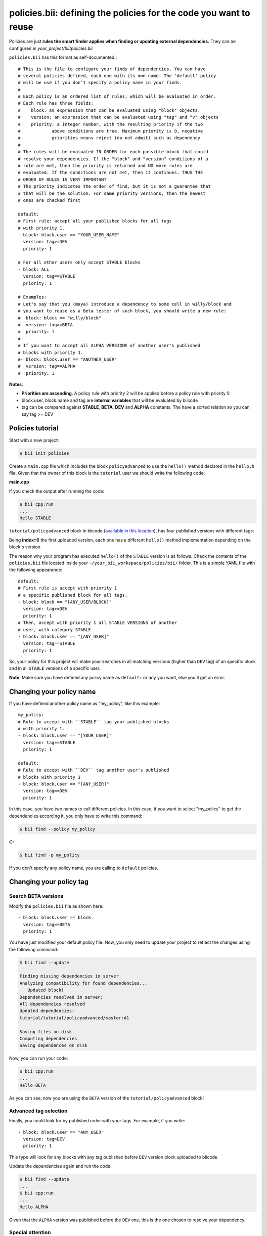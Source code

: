 .. _policies:

**policies.bii**: defining the policies for the code you want to reuse
======================================================================

Policies are just **rules the smart finder applies when finding or updating external dependencies.** They can be configured in *your_project/bii/policies.bii*

``policies.bii`` has this format as self-documented:::

	# This is the file to configure your finds of dependencies. You can have
	# several policies defined, each one with its own name. The 'default' policy
	# will be use if you don't specify a policy name in your finds.
	#
	# Each policy is an ordered list of rules, which will be evaluated in order.
	# Each rule has three fields:
	#    block: an expression that can be evaluated using "block" objects.
	#    version: an expression that can be evaluated using "tag" and "v" objects
	#    priority: a integer number, with the resulting priority if the two
	#            above conditions are true. Maximum priority is 0, negative
	#            priorities means reject (do not admit) such as dependency
	#
	# The rules will be evaluated IN ORDER for each possible block that could
	# resolve your dependencies. If the "block" and "version" conditions of a
	# rule are met, then the priority is returned and NO more rules are
	# evaluated. If the conditions are not met, then it continues. THUS THE
	# ORDER OF RULES IS VERY IMPORTANT
	# The priority indicates the order of find, but it is not a guarantee that
	# that will be the solution. For same priority versions, then the newest
	# ones are checked first

	default:
	# First rule: accept all your published blocks for all tags
	# with priority 1.
	- block: block.user == "YOUR_USER_NAME"
	  version: tag>=DEV
	  priority: 1

	# For all other users only accept STABLE blocks
	- block: ALL 
	  version: tag==STABLE
	  priority: 1

	# Examples:
	# Let's say that you (maya) introduce a dependency to some cell in willy/block and
	# you want to reuse as a Beta tester of such block, you should write a new rule:
	#- block: block == "willy/block"
	#  version: tag>=BETA
	#  priority: 1
	#
	# If you want to accept all ALPHA VERSIONS of another user's published
	# blocks with priority 1.
	#- block: block.user == "ANOTHER_USER"
	#  version: tag==ALPHA
	#  priority: 1
	

**Notes**:

* **Priorities are ascending**. A policy rule with priority 2 will be applied before a policy rule with priority 0
* block.user, block.name and tag are **internal variables** that will be evaluated by biicode
* tag can be compared against **STABLE**, **BETA**, **DEV** and **ALPHA** constants. The have a sorted relation so you can say tag >= DEV


Policies tutorial
-----------------

Start with a new project:

.. code-block:: bash

	$ bii init policies

Create a ``main.cpp`` file which includes the block ``policyadvanced`` to use the ``hello()`` method declared in the ``hello.h`` file. Given that the owner of this block is the ``tutorial`` user we should write the following code:

**main.cpp**

.. code-block:: cpp
	:linenos:

	#include "tutorial/policyadvanced/hello.h"
	 
	int main(void){
	   hello();
	   return 1;
	}

If you check the output after running the code:

.. code-block:: bash

	$ bii cpp:run
	...
	Hello STABLE

``tutorial/policyadvanced`` block in biicode (`available in this location <https://www.biicode.com/tutorial/policyadvanced>`_), has four published versions with different tags:

.. raw:: html

	<div class="table-responsive"><table border="1" class="docutils">
	<colgroup>
	<col width="22%">
	<col width="22%">
	<col width="55%">
	</colgroup>
	<thead valign="bottom">
		<tr class="row-odd">
			<th class="head">Published index</th>
			<th class="head">Version</th>
			<th class="head">Output of hello() method</th>
		</tr>
	</thead>
	<tbody valign="top">
		<tr class="row-even">
			<td>3</td>
			<td>DEV</td>
			<td>“Hello DEVELOP”</td>
		</tr>
		<tr class="row-odd">
			<td>2</td>
			<td>ALPHA</td>
			<td>“Hello ALPHA”</td>
		</tr>
		<tr class="row-even">
			<td>1</td>
			<td>BETA</td>
			<td>“Hello BETA”</td>
		</tr>
		<tr class="row-odd">
			<td>0</td>
			<td>STABLE</td>
			<td>“Hello STABLE”</td>
		</tr>
	</tbody>
	</table>
	</div>

Being **index=0** the first uploaded version, each one has a different ``hello()`` method implementation depending on the block's version.

The reason why your program has executed ``hello()`` of the ``STABLE`` version is as follows. Check the contents of the ``policies.bii`` file located inside your ``~/your_bii_workspace/policies/bii/`` folder. This is a simple YAML file with the following appearance: ::

	default:
	# First rule is accept with priority 1 
	# a specific published block for all tags.
	- block: block == "[ANY_USER/BLOCK]"
	  version: tag>=DEV
	  priority: 1
	# Then, accept with priority 1 all STABLE VERSIONS of another 
	# user, with category STABLE
	- block: block.user == "[ANY_USER]"
	  version: tag==STABLE
	  priority: 1

So, your policy for this project will make your searches in all matching versions (higher than ``DEV`` tag) of an specific block and in all ``STABLE`` versions of a specific user.

**Note**: Make sure you have defined any policy name as ``default:`` or any you want, else you'll get an error.


Changing your policy name
-------------------------

If you have defined another policy name as "my_policy", like this example: ::
	
	my_policy:
	# Rule to accept with ``STABLE`` tag your published blocks
	# with priority 1.
	- block: block.user == "[YOUR_USER]"
	  version: tag==STABLE
	  priority: 1
	  
	default:
	# Rule to accept with ``DEV`` tag another user's published 
	# blocks with priority 1
	- block: block.user == "[ANY_USER]" 
	  version: tag==DEV
	  priority: 1

In this case, you have two names to call different policies. In this case, if you want to select "my_policy" to get the dependencies according it, you only have to write this command:

.. code-block:: bash
	
	$ bii find --policy my_policy
	
Or

.. code-block:: bash
	
	$ bii find -p my_policy

If you don't specify any policy name, you are calling to ``default`` policies.
	

Changing your policy tag
------------------------

Search BETA versions
^^^^^^^^^^^^^^^^^^^^

Modify the ``policies.bii`` file as shown here: ::

	- block: block.user == block.
	  version: tag==BETA
	  priority: 1

You have just modified your default policy file. Now, you only need to update your project to reflect the changes using the following command:

.. code-block:: bash

	$ bii find --update

	Finding missing dependencies in server
	Analyzing compatibility for found dependencies...
	   Updated block!
	Dependencies resolved in server:
	All dependencies resolved
	Updated dependencies:
	tutorial/tutorial/policyadvanced/master:#1

	Saving files on disk
	Computing dependencies
	Saving dependences on disk

Now, you can run your code:

.. code-block:: bash

	$ bii cpp:run
	...
	Hello BETA

As you can see, now you are using the ``BETA`` version of the ``tutorial/policyadvanced`` block!

Advanced tag selection
^^^^^^^^^^^^^^^^^^^^^^

Finally, you could look for by published order with your tags. For example, if you write: ::

	- block: block.user == "ANY_USER"
	  version: tag>DEV
	  priority: 1

This type will look for any blocks with any tag published before ``DEV`` version block uploaded to biicode.

Update the dependencies again and run the code:

.. code-block:: bash

	$ bii find --update
	...
	$ bii cpp:run
	...
	Hello ALPHA

Given that the ``ALPHA`` version was published before the ``DEV`` one, this is the one chosen to resolve your dependency.

Special attention
^^^^^^^^^^^^^^^^^

Modify your ``policies.bii`` file again to get the last version (in this example ``DEV`` version) ::

	- block: block.user == "ANY_USER"
	  version: tag==DEV
	  priority: 1

Once more find the dependencies and execute your code:

.. code-block:: bash

	$ bii find --update
	...
	$ bii cpp:run
	...
	Hello DEVELOP

However if you try to change the policies to link with an older version (for example, ``BETA`` version), you will get this output:

.. code-block:: bash

	$ bii find --update

	Finding missing dependencies in server
	Analyzing compatibility for found dependencies...
	Everything was up to date
	Computing dependencies
	Saving dependences on disk

You could get an older version after using an updated one just like this:

.. code-block:: bash

	$ bii find --update --downgrade

	Analyzing compatibility for found dependencies...
	   Updated block!
	Dependencies resolved in server:
	All dependencies resolved
	Updated dependencies:
	   tutorial/tutorial/policyadvanced/master:#1

	Saving files on disk
	Computing dependencies
	Saving dependences on disk


**Got any doubts?** `Ask in our forum <http://forum.biicode.com>`_